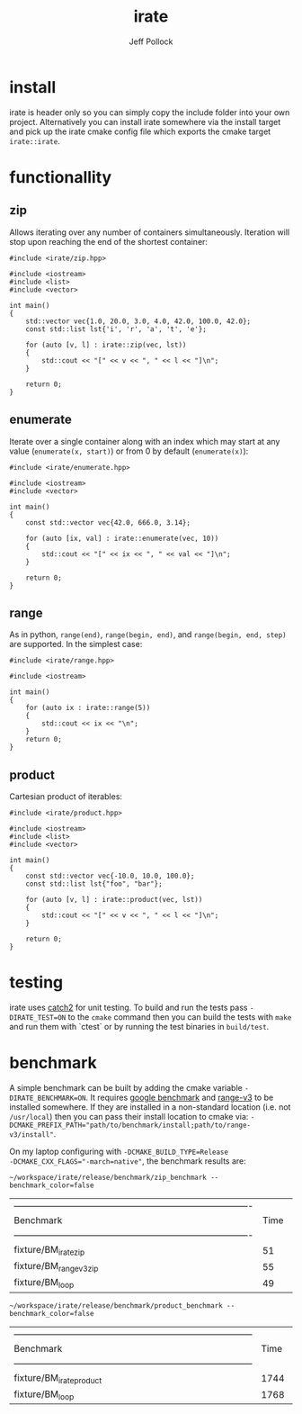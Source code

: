 #+TITLE: irate
#+AUTHOR: Jeff Pollock
#+DESCRIPTION: A C++17 library for iterating over C++ containers

* install

irate is header only so you can simply copy the include folder into your own
project. Alternatively you can install irate somewhere via the install target
and pick up the irate cmake config file which exports the cmake target
~irate::irate~.

* functionallity

** zip

Allows iterating over any number of containers simultaneously. Iteration will
stop upon reaching the end of the shortest container:

#+BEGIN_SRC C++ :exports both :flags "-std=c++17 -I$HOME/workspace/irate/install/include"
  #include <irate/zip.hpp>

  #include <iostream>
  #include <list>
  #include <vector>

  int main()
  {
      std::vector vec{1.0, 20.0, 3.0, 4.0, 42.0, 100.0, 42.0};
      const std::list lst{'i', 'r', 'a', 't', 'e'};

      for (auto [v, l] : irate::zip(vec, lst))
      {
          std::cout << "[" << v << ", " << l << "]\n";
      }

      return 0;
  }
#+END_SRC

#+RESULTS:
| [1  | i] |
| [20 | r] |
| [3  | a] |
| [4  | t] |
| [42 | e] |

** enumerate

Iterate over a single container along with an index which may start at any value
(~enumerate(x, start)~) or from 0 by default (~enumerate(x)~):

#+BEGIN_SRC C++ :exports both :flags "-std=c++17 -I$HOME/workspace/irate/install/include"
  #include <irate/enumerate.hpp>

  #include <iostream>
  #include <vector>

  int main()
  {
      const std::vector vec{42.0, 666.0, 3.14};

      for (auto [ix, val] : irate::enumerate(vec, 10))
      {
          std::cout << "[" << ix << ", " << val << "]\n";
      }

      return 0;
  }
#+END_SRC

#+RESULTS:
| [10 | 42]   |
| [11 | 666]  |
| [12 | 3.14] |

** range

As in python, ~range(end)~, ~range(begin, end)~, and ~range(begin, end, step)~ are
supported. In the simplest case:

#+BEGIN_SRC C++ :exports both :flags "-std=c++17 -I$HOME/workspace/irate/install/include"
  #include <irate/range.hpp>

  #include <iostream>

  int main()
  {
      for (auto ix : irate::range(5))
      {
          std::cout << ix << "\n";
      }
      return 0;
  }
#+END_SRC

#+RESULTS:
| 0 |
| 1 |
| 2 |
| 3 |
| 4 |

** product

Cartesian product of iterables:

#+BEGIN_SRC C++ :exports both :flags "-std=c++17 -I$HOME/workspace/irate/install/include"
  #include <irate/product.hpp>

  #include <iostream>
  #include <list>
  #include <vector>

  int main()
  {
      const std::vector vec{-10.0, 10.0, 100.0};
      const std::list lst{"foo", "bar"};

      for (auto [v, l] : irate::product(vec, lst))
      {
          std::cout << "[" << v << ", " << l << "]\n";
      }

      return 0;
  }
#+END_SRC

#+RESULTS:
| [-10 | foo] |
| [-10 | bar] |
| [10  | foo] |
| [10  | bar] |
| [100 | foo] |
| [100 | bar] |

* testing

irate uses [[https://github.com/catchorg/Catch2][catch2]] for unit testing. To build and run the tests pass
~-DIRATE_TEST=ON~ to the ~cmake~ command then you can build the tests with ~make~ and
run them with `ctest` or by running the test binaries in ~build/test~.

* benchmark

A simple benchmark can be built by adding the cmake variable
~-DIRATE_BENCHMARK=ON~. It requires [[https://github.com/google/benchmark][google benchmark]] and [[https://github.com/ericniebler/range-v3][range-v3]] to be installed
somewhere. If they are installed in a non-standard location (i.e. not
~/usr/local~) then you can pass their install location to cmake via:
~-DCMAKE_PREFIX_PATH="path/to/benchmark/install;path/to/range-v3/install"~.

On my laptop configuring with ~-DCMAKE_BUILD_TYPE=Release
-DCMAKE_CXX_FLAGS="-march=native"~, the benchmark results are:

#+BEGIN_SRC shell :exports both
~/workspace/irate/release/benchmark/zip_benchmark --benchmark_color=false
#+END_SRC

#+RESULTS:
| ------------------------------------------------------------------------------- |      |     |            |                 |          |              |
| Benchmark                                                                       | Time | CPU | Iterations | UserCounters... |          |              |
| ------------------------------------------------------------------------------- |      |     |            |                 |          |              |
| fixture/BM_irate_zip                                                            |   51 | ns  |         51 | ns              | 11788332 | test=5.67854 |
| fixture/BM_range_v3_zip                                                         |   55 | ns  |         55 | ns              | 12542485 | test=5.67854 |
| fixture/BM_loop                                                                 |   49 | ns  |         49 | ns              | 14341058 | test=5.67854 |

#+BEGIN_SRC shell :exports both
~/workspace/irate/release/benchmark/product_benchmark --benchmark_color=false
#+END_SRC

#+RESULTS:
| -------------------------------------------------------------------------------- |      |     |            |                 |        |               |
| Benchmark                                                                        | Time | CPU | Iterations | UserCounters... |        |               |
| -------------------------------------------------------------------------------- |      |     |            |                 |        |               |
| fixture/BM_irate_product                                                         | 1744 | ns  |       1744 | ns              | 395904 | test=-251.067 |
| fixture/BM_loop                                                                  | 1768 | ns  |       1768 | ns              | 396367 | test=-251.067 |
